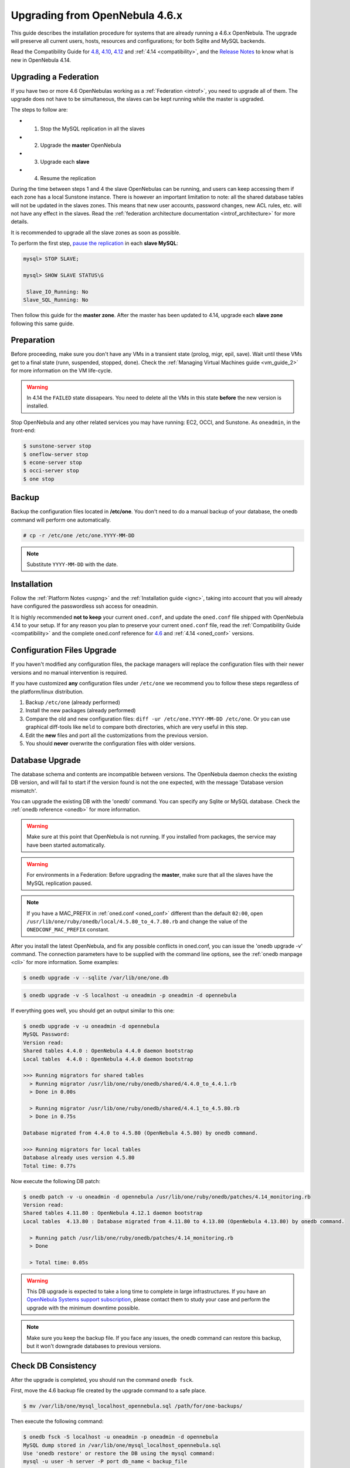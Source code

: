 =================================
Upgrading from OpenNebula 4.6.x
=================================

This guide describes the installation procedure for systems that are already running a 4.6.x OpenNebula. The upgrade will preserve all current users, hosts, resources and configurations; for both Sqlite and MySQL backends.

Read the Compatibility Guide for `4.8 <http://docs.opennebula.org/4.8/release_notes/release_notes/compatibility.html>`_, `4.10 <http://docs.opennebula.org/4.10/release_notes/release_notes/compatibility.html>`_, `4.12 <http://docs.opennebula.org/4.12/release_notes/release_notes/compatibility.html>`_ and :ref:`4.14 <compatibility>`, and the `Release Notes <http://opennebula.org/software/release/>`_ to know what is new in OpenNebula 4.14.

Upgrading a Federation
================================================================================

If you have two or more 4.6 OpenNebulas working as a :ref:`Federation <introf>`, you need to upgrade all of them. The upgrade does not have to be simultaneous, the slaves can be kept running while the master is upgraded.

The steps to follow are:

- 1. Stop the MySQL replication in all the slaves
- 2. Upgrade the **master** OpenNebula
- 3. Upgrade each **slave**
- 4. Resume the replication

During the time between steps 1 and 4 the slave OpenNebulas can be running, and users can keep accessing them if each zone has a local Sunstone instance. There is however an important limitation to note: all the shared database tables will not be updated in the slaves zones. This means that new user accounts, password changes, new ACL rules, etc. will not have any effect in the slaves. Read the :ref:`federation architecture documentation <introf_architecture>` for more details.

It is recommended to upgrade all the slave zones as soon as possible.

To perform the first step, `pause the replication <http://dev.mysql.com/doc/refman/5.7/en/replication-administration-pausing.html>`_ in each **slave MySQL**:

.. code::

    mysql> STOP SLAVE;

    mysql> SHOW SLAVE STATUS\G

     Slave_IO_Running: No
    Slave_SQL_Running: No

Then follow this guide for the **master zone**. After the master has been updated to 4.14, upgrade each **slave zone** following this same guide.

Preparation
===========

Before proceeding, make sure you don't have any VMs in a transient state (prolog, migr, epil, save). Wait until these VMs get to a final state (runn, suspended, stopped, done). Check the :ref:`Managing Virtual Machines guide <vm_guide_2>` for more information on the VM life-cycle.

.. warning:: In 4.14 the ``FAILED`` state dissapears. You need to delete all the VMs in this state **before** the new version is installed.

Stop OpenNebula and any other related services you may have running: EC2, OCCI, and Sunstone. As ``oneadmin``, in the front-end:

.. code::

    $ sunstone-server stop
    $ oneflow-server stop
    $ econe-server stop
    $ occi-server stop
    $ one stop

Backup
======

Backup the configuration files located in **/etc/one**. You don't need to do a manual backup of your database, the onedb command will perform one automatically.

.. code::

    # cp -r /etc/one /etc/one.YYYY-MM-DD

.. note::

    Substitute ``YYYY-MM-DD`` with the date.

Installation
============

Follow the :ref:`Platform Notes <uspng>` and the :ref:`Installation guide <ignc>`, taking into account that you will already have configured the passwordless ssh access for oneadmin.

It is highly recommended **not to keep** your current ``oned.conf``, and update the ``oned.conf`` file shipped with OpenNebula 4.14 to your setup. If for any reason you plan to preserve your current ``oned.conf`` file, read the :ref:`Compatibility Guide <compatibility>` and the complete oned.conf reference for `4.6 <http://docs.opennebula.org/4.6/administration/references/oned_conf.html>`_ and :ref:`4.14 <oned_conf>` versions.

Configuration Files Upgrade
===========================

If you haven't modified any configuration files, the package managers will replace the configuration files with their newer versions and no manual intervention is required.

If you have customized **any** configuration files under ``/etc/one`` we recommend you to follow these steps regardless of the platform/linux distribution.

#. Backup ``/etc/one`` (already performed)
#. Install the new packages (already performed)
#. Compare the old and new configuration files: ``diff -ur /etc/one.YYYY-MM-DD /etc/one``. Or you can use graphical diff-tools like ``meld`` to compare both directories, which are very useful in this step.
#. Edit the **new** files and port all the customizations from the previous version.
#. You should **never** overwrite the configuration files with older versions.

Database Upgrade
================

The database schema and contents are incompatible between versions. The OpenNebula daemon checks the existing DB version, and will fail to start if the version found is not the one expected, with the message 'Database version mismatch'.

You can upgrade the existing DB with the 'onedb' command. You can specify any Sqlite or MySQL database. Check the :ref:`onedb reference <onedb>` for more information.

.. warning:: Make sure at this point that OpenNebula is not running. If you installed from packages, the service may have been started automatically.

.. warning:: For environments in a Federation: Before upgrading the **master**, make sure that all the slaves have the MySQL replication paused.

.. note::

    If you have a MAC_PREFIX in :ref:`oned.conf <oned_conf>` different than the default ``02:00``, open 
    ``/usr/lib/one/ruby/onedb/local/4.5.80_to_4.7.80.rb`` and change the value of the ``ONEDCONF_MAC_PREFIX`` constant.

After you install the latest OpenNebula, and fix any possible conflicts in oned.conf, you can issue the 'onedb upgrade -v' command. The connection parameters have to be supplied with the command line options, see the :ref:`onedb manpage <cli>` for more information. Some examples:

.. code::

    $ onedb upgrade -v --sqlite /var/lib/one/one.db

.. code::

    $ onedb upgrade -v -S localhost -u oneadmin -p oneadmin -d opennebula

If everything goes well, you should get an output similar to this one:

.. code::

    $ onedb upgrade -v -u oneadmin -d opennebula
    MySQL Password:
    Version read:
    Shared tables 4.4.0 : OpenNebula 4.4.0 daemon bootstrap
    Local tables  4.4.0 : OpenNebula 4.4.0 daemon bootstrap

    >>> Running migrators for shared tables
      > Running migrator /usr/lib/one/ruby/onedb/shared/4.4.0_to_4.4.1.rb
      > Done in 0.00s

      > Running migrator /usr/lib/one/ruby/onedb/shared/4.4.1_to_4.5.80.rb
      > Done in 0.75s

    Database migrated from 4.4.0 to 4.5.80 (OpenNebula 4.5.80) by onedb command.

    >>> Running migrators for local tables
    Database already uses version 4.5.80
    Total time: 0.77s

Now execute the following DB patch:

.. code::

    $ onedb patch -v -u oneadmin -d opennebula /usr/lib/one/ruby/onedb/patches/4.14_monitoring.rb
    Version read:
    Shared tables 4.11.80 : OpenNebula 4.12.1 daemon bootstrap
    Local tables  4.13.80 : Database migrated from 4.11.80 to 4.13.80 (OpenNebula 4.13.80) by onedb command.

      > Running patch /usr/lib/one/ruby/onedb/patches/4.14_monitoring.rb
      > Done

      > Total time: 0.05s

.. warning:: This DB upgrade is expected to take a long time to complete in large infrastructures. If you have an `OpenNebula Systems support subscription <http://opennebula.systems/>`_, please contact them to study your case and perform the upgrade with the minimum downtime possible.

.. note:: Make sure you keep the backup file. If you face any issues, the onedb command can restore this backup, but it won't downgrade databases to previous versions.

Check DB Consistency
====================

After the upgrade is completed, you should run the command ``onedb fsck``.

First, move the 4.6 backup file created by the upgrade command to a safe place.

.. code::

    $ mv /var/lib/one/mysql_localhost_opennebula.sql /path/for/one-backups/

Then execute the following command:

.. code::

    $ onedb fsck -S localhost -u oneadmin -p oneadmin -d opennebula
    MySQL dump stored in /var/lib/one/mysql_localhost_opennebula.sql
    Use 'onedb restore' or restore the DB using the mysql command:
    mysql -u user -h server -P port db_name < backup_file

    Total errors found: 0

Resume the Federation
================================================================================

This section applies only to environments working in a Federation.

For the **master zone**: This step is not necessary.

For a **slave zone**: The MySQL replication must be resumed now.

- First, add a new table, ``vdc_pool``, to the replication configuration.

.. warning:: Do not copy the server-id from this example, each slave should already have a unique ID.

.. code-block:: none

    # vi /etc/my.cnf
    [mysqld]
    server-id           = 100
    replicate-do-table  = opennebula.user_pool
    replicate-do-table  = opennebula.group_pool
    replicate-do-table  = opennebula.vdc_pool
    replicate-do-table  = opennebula.zone_pool
    replicate-do-table  = opennebula.db_versioning
    replicate-do-table  = opennebula.acl

    # service mysqld restart

- Start the **slave MySQL** process and check its status. It may take a while to copy and apply all the pending commands.

.. code-block:: none

    mysql> START SLAVE;
    mysql> SHOW SLAVE STATUS\G

The ``SHOW SLAVE STATUS`` output will provide detailed information, but to confirm that the slave is connected to the master MySQL, take a look at these columns:

.. code-block:: none

       Slave_IO_State: Waiting for master to send event
     Slave_IO_Running: Yes
    Slave_SQL_Running: Yes


Update the Drivers
==================

You should be able now to start OpenNebula as usual, running 'one start' as oneadmin. At this point, execute ``onehost sync`` to update the new drivers in the hosts.

.. warning:: Doing ``onehost sync`` is important. If the monitorization drivers are not updated, the hosts will behave erratically.

Create the Security Group ACL Rule
================================================================================

There is a new kind of resource introduced in 4.12: :ref:`Security Groups <security_groups>`. If you want your existing users to be able to create their own Security Groups, create the following :ref:`ACL Rule <manage_acl>`:

.. code::

    $ oneacl create "* SECGROUP/* CREATE *"

.. note:: For environments in a Federation: This command needs to be executed only once in the master zone, after it is upgraded to 4.14.

Testing
=======

OpenNebula will continue the monitoring and management of your previous Hosts and VMs.

As a measure of caution, look for any error messages in oned.log, and check that all drivers are loaded successfully. After that, keep an eye on oned.log while you issue the onevm, onevnet, oneimage, oneuser, onehost **list** commands. Try also using the **show** subcommand for some resources.

Restoring the Previous Version
==============================

If for any reason you need to restore your previous OpenNebula, follow these steps:

-  With OpenNebula 4.14 still installed, restore the DB backup using 'onedb restore -f'
-  Uninstall OpenNebula 4.14, and install again your previous version.
-  Copy back the backup of /etc/one you did to restore your configuration.

Known Issues
============

If the MySQL database password contains special characters, such as ``@`` or ``#``, the onedb command will fail to connect to it.

The workaround is to temporarily change the oneadmin's password to an ASCII string. The `set password <http://dev.mysql.com/doc/refman/5.6/en/set-password.html>`__ statement can be used for this:

.. code::

    $ mysql -u oneadmin -p

    mysql> SET PASSWORD = PASSWORD('newpass');

